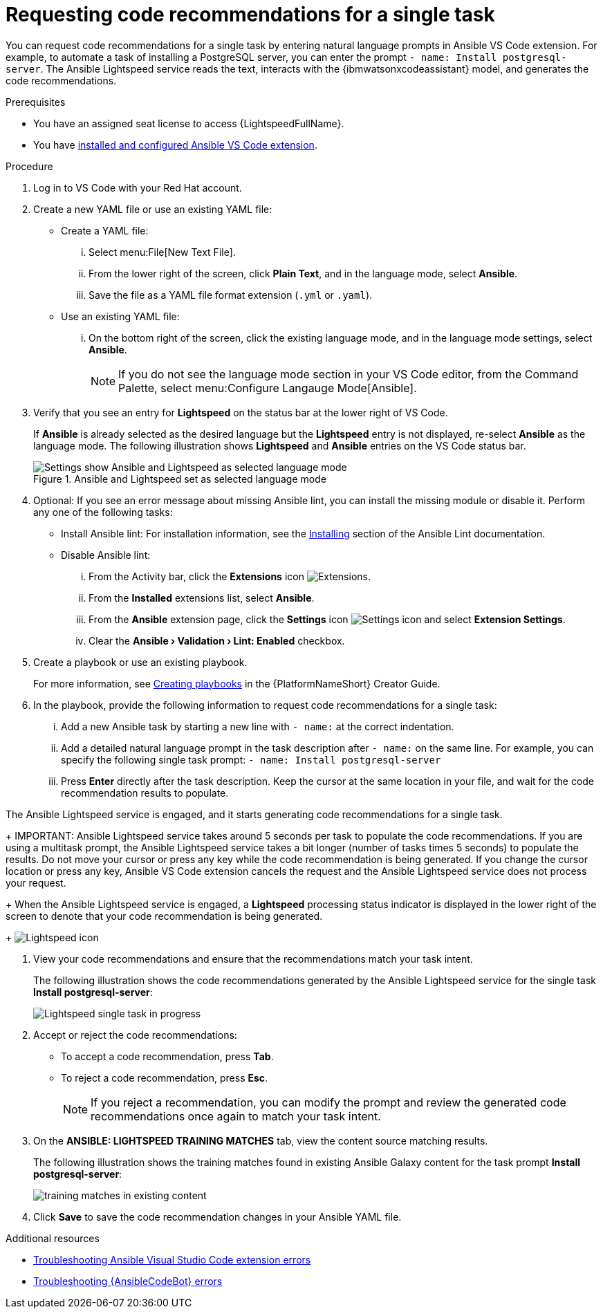 :_content-type: PROCEDURE

[id="single-task-recs_{context}"]
= Requesting code recommendations for a single task

You can request code recommendations for a single task by entering natural language prompts in Ansible VS Code extension. For example, to automate a task of installing a PostgreSQL server, you can enter the prompt `- name: Install postgresql-server`. The Ansible Lightspeed service reads the text, interacts with the {ibmwatsonxcodeassistant} model, and generates the code recommendations.


.Prerequisites

* You have an assigned seat license to access {LightspeedFullName}.
* You have xref:assembly_configuring-vscode-extension_lightspeed-user-guide[installed and configured Ansible VS Code extension].

.Procedure

. Log in to VS Code with your Red Hat account.
. Create a new YAML file or use an existing YAML file: 
* Create a YAML file: 
... Select menu:File[New Text File].
... From the lower right of the screen, click *Plain Text*, and in the language mode, select *Ansible*. 
... Save the file as a YAML file format extension (`.yml` or `.yaml`).
* Use an existing YAML file: 
... On the bottom right of the screen, click the existing language mode, and in the language mode settings, select *Ansible*. 
+
NOTE: If you do not see the language mode section in your VS Code editor, from the Command Palette, select menu:Configure Langauge Mode[Ansible].
+
. Verify that you see an entry for *Lightspeed* on the status bar at the lower right of VS Code.
+
If *Ansible* is already selected as the desired language but the *Lightspeed* entry is not displayed, re-select *Ansible* as the language mode. The following illustration shows *Lightspeed* and *Ansible* entries on the VS Code status bar. 
+

.Ansible and Lightspeed set as selected language mode
image::lightspeed-vs-code.png[Settings show Ansible and Lightspeed as selected language mode]

. Optional: If you see an error message about missing Ansible lint, you can install the missing module or disable it. Perform any one of the following tasks:
* Install Ansible lint: For installation information, see the link:https://ansible.readthedocs.io/projects/lint/installing/[Installing] section of the Ansible Lint documentation. 
* Disable Ansible lint: 
... From the Activity bar, click the *Extensions* icon image:Extensions icon_VS Code.png[Extensions].
... From the *Installed* extensions list, select *Ansible*.
... From the *Ansible* extension page, click the *Settings* icon image:settings icon_Ansible VS Code extension.png[Settings icon] and select *Extension Settings*.
... Clear the *Ansible › Validation › Lint: Enabled* checkbox.   

. Create a playbook or use an existing playbook. 
+
For more information, see link:https://access.redhat.com/documentation/en-us/red_hat_ansible_automation_platform/2.4/html-single/red_hat_ansible_automation_platform_creator_guide/index#creating-playbooks[Creating playbooks] in the {PlatformNameShort} Creator Guide.

. In the playbook, provide the following information to request code recommendations for a single task:
... Add a new Ansible task by starting a new line with `- name:` at the correct indentation.
... Add a detailed natural language prompt in the task description after `- name:` on the same line. 
For example, you can specify the following single task prompt:
`- name: Install postgresql-server`
... Press *Enter* directly after the task description. Keep the cursor at the same location in your file, and wait for the code recommendation results to populate.

The Ansible Lightspeed service is engaged, and it starts generating code recommendations for a single task. 
+
IMPORTANT: Ansible Lightspeed service takes around 5 seconds per task to populate the code recommendations. If you are using a multitask prompt, the Ansible Lightspeed service takes a bit longer (number of tasks times 5 seconds) to populate the results. Do not move your cursor or press any key while the code recommendation is being generated. If you change the cursor location or press any key, Ansible VS Code extension cancels the request and the Ansible Lightspeed service does not process your request.
+
When the Ansible Lightspeed service is engaged, a *Lightspeed* processing status indicator is displayed in the lower right of the screen to denote that your code recommendation is being generated.
+
image:lightspeed-task-in-progress.png[Lightspeed icon] 

. View your code recommendations and ensure that the recommendations match your task intent.
+
The following illustration shows the code recommendations generated by the Ansible Lightspeed service for the single task *Install postgresql-server*:
+
image:lightspeed-single-task-in-progress.png[Lightspeed single task in progress] 

. Accept or reject the code recommendations:
* To accept a code recommendation, press *Tab*.
* To reject a code recommendation, press *Esc*. 
+
NOTE: If you reject a recommendation, you can modify the prompt and review the generated code recommendations once again to match your task intent. 

. On the *ANSIBLE: LIGHTSPEED TRAINING MATCHES* tab, view the content source matching results. 
+
The following illustration shows the training matches found in existing Ansible Galaxy content for the task prompt *Install postgresql-server*:
+
image::single-task-training-content-match.png[training matches in existing content]

. Click *Save* to save the code recommendation changes in your Ansible YAML file. 

[role="_additional-resources"]
.Additional resources

* xref:proc_troubleshooting-vscode[Troubleshooting Ansible Visual Studio Code extension errors]
* xref:proc_troubleshooting-code-bot[Troubleshooting {AnsibleCodeBot} errors]